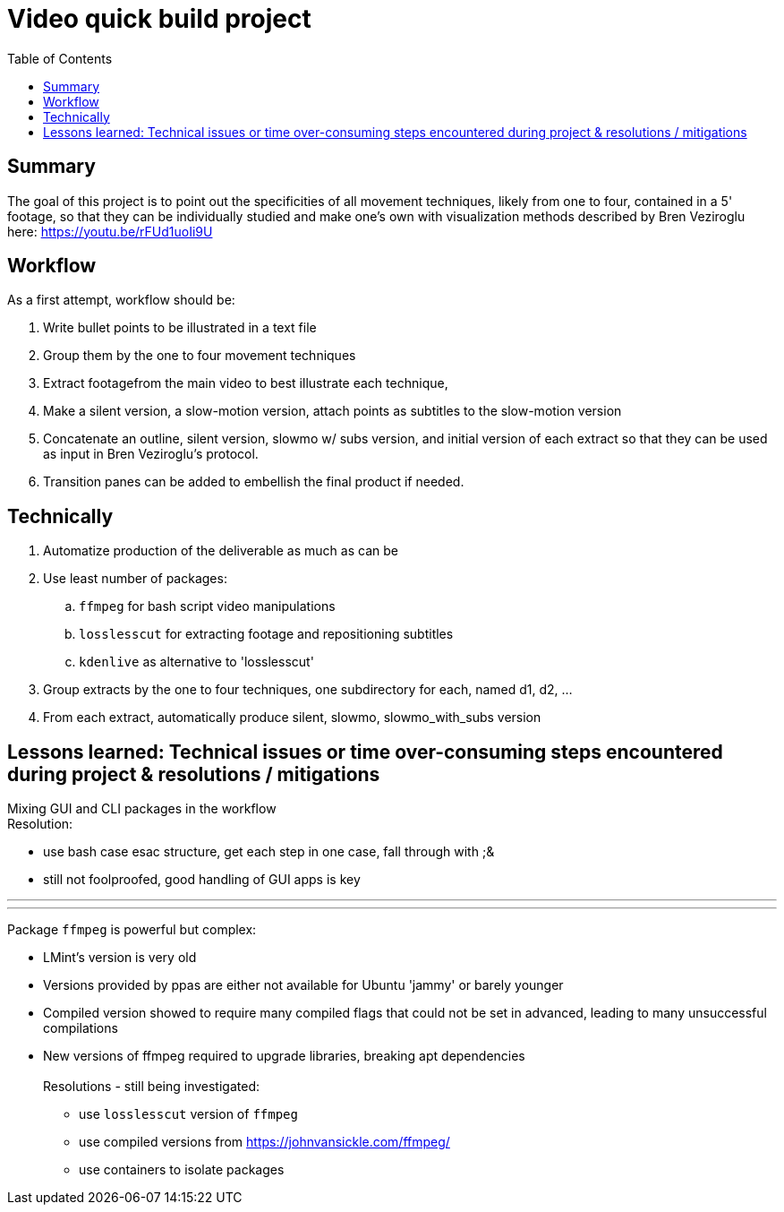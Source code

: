 = Video quick build project
:backend: asciidoctor
:github-flavored:  // enables GitHub-specific features like tables, task lists, and fenced code blocks
ifndef::env-github[:icons: font]
ifdef::env-github[]
// Naughty Waco Temps
:note-caption: :paperclip:
:tip-caption: :bulb:
:warning-caption: :warning:
:caution-caption: :fire:
:important-caption: :exclamation:
endif::[]
:toc: // gets a ToC after the title
:toclevels: 2
// :sectnums: // gets ToC sections to be numbered
:sectnumlevels: 3 // max # of numbering levels

== Summary

The goal of this project is to point out the specificities of all movement techniques, likely from one to four, contained in a 5' footage, so that they can be individually studied and make one's own with visualization methods described by Bren Veziroglu here: https://youtu.be/rFUd1uoIi9U

== Workflow

As a first attempt, workflow should be:

. Write bullet points to be illustrated in a text file
. Group them by the one to four movement techniques
. Extract footagefrom the main video to best illustrate each technique, 
. Make a silent version, a slow-motion version, attach points as subtitles to the slow-motion version
. Concatenate an outline, silent version, slowmo w/ subs version, and initial version of each extract so that they can be used as input in Bren Veziroglu's protocol. 
. Transition panes can be added to embellish the final product if needed.

== Technically

. Automatize production of the deliverable as much as can be
. Use least number of packages:
.. `ffmpeg` for bash script video manipulations
.. `losslesscut` for extracting footage and repositioning subtitles
.. `kdenlive` as alternative to 'losslesscut'
. Group extracts by the one to four techniques, one subdirectory for each, named d1, d2, ...
. From each extract, automatically produce silent, slowmo, slowmo_with_subs version

== Lessons learned: Technical issues or time over-consuming steps encountered during project & resolutions / mitigations 

Mixing GUI and CLI packages in the workflow +
Resolution:

* use bash case esac structure, get each step in one case, fall through with ;&
* still not foolproofed, good handling of GUI apps is key

[olist,style=none]
___
___

Package `ffmpeg` is powerful but complex:

* LMint's version is very old
* Versions provided by ppas are either not available for Ubuntu 'jammy' or barely younger
* Compiled version showed to require many compiled flags that could not be set in advanced, leading to many unsuccessful compilations
* New versions of ffmpeg required to upgrade libraries, breaking apt dependencies +
 +
Resolutions - still being investigated:
** use `losslesscut` version of `ffmpeg`
** use compiled versions from https://johnvansickle.com/ffmpeg/
** use containers to isolate packages




